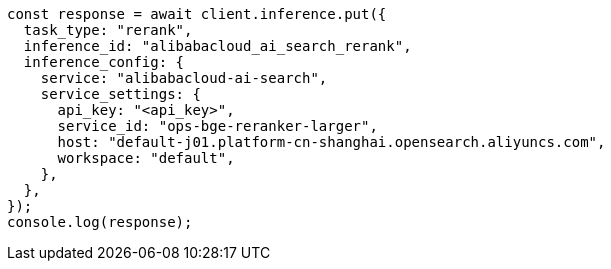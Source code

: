 // This file is autogenerated, DO NOT EDIT
// Use `node scripts/generate-docs-examples.js` to generate the docs examples

[source, js]
----
const response = await client.inference.put({
  task_type: "rerank",
  inference_id: "alibabacloud_ai_search_rerank",
  inference_config: {
    service: "alibabacloud-ai-search",
    service_settings: {
      api_key: "<api_key>",
      service_id: "ops-bge-reranker-larger",
      host: "default-j01.platform-cn-shanghai.opensearch.aliyuncs.com",
      workspace: "default",
    },
  },
});
console.log(response);
----
